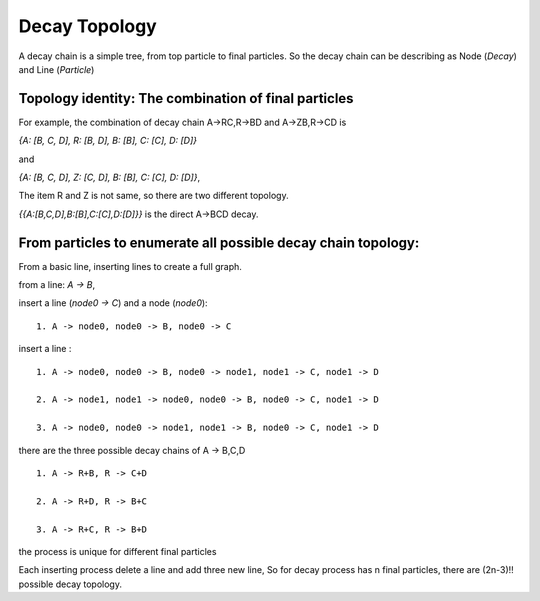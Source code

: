 ----------------
Decay Topology
----------------

A decay chain is a simple tree, from top particle to final particles.
So the decay chain can be describing as Node (`Decay`) and Line (`Particle`)

Topology identity: The combination of final particles
-----------------------------------------------------

For example, the combination of decay chain A->RC,R->BD and A->ZB,R->CD is

`{A: [B, C, D], R: [B, D], B: [B], C: [C], D: [D]}`

and

`{A: [B, C, D], Z: [C, D], B: [B], C: [C], D: [D]}`,

The item R and Z is not same, so there are two different topology.

`{{A:[B,C,D],B:[B],C:[C],D:[D]}}` is the direct A->BCD decay.



From particles to enumerate all possible decay chain topology:
--------------------------------------------------------------
From a basic line, inserting lines to create a full graph.

from a line: `A -> B`,

insert a line (`node0 -> C`) and a node (`node0`): ::

  1. A -> node0, node0 -> B, node0 -> C

insert a line : ::

  1. A -> node0, node0 -> B, node0 -> node1, node1 -> C, node1 -> D

  2. A -> node1, node1 -> node0, node0 -> B, node0 -> C, node1 -> D

  3. A -> node0, node0 -> node1, node1 -> B, node0 -> C, node1 -> D

there are the three possible decay chains of A -> B,C,D ::

  1. A -> R+B, R -> C+D

  2. A -> R+D, R -> B+C

  3. A -> R+C, R -> B+D


the process is unique for different final particles

Each inserting process delete a line and add three new line,
So for decay process has n final particles, there are (2n-3)!! possible decay topology.
